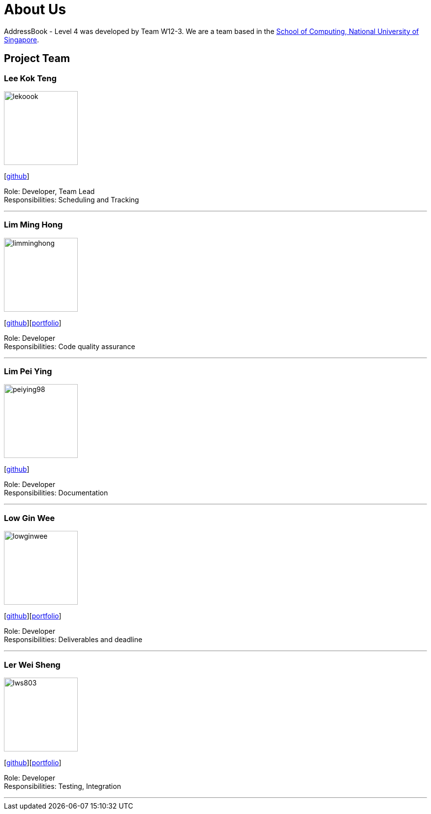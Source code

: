 = About Us
:site-section: AboutUs
:relfileprefix: team/
:imagesDir: images
:stylesDir: stylesheets

AddressBook - Level 4 was developed by Team W12-3.
We are a team based in the http://www.comp.nus.edu.sg[School of Computing, National University of Singapore].

== Project Team

=== Lee Kok Teng
image::lekoook.png[width="150", align="left"]
{empty}[https://github.com/lekoook[github]]

Role: Developer, Team Lead +
Responsibilities: Scheduling and Tracking

'''

=== Lim Ming Hong
image::limminghong.png[width="150", align="left"]
{empty}[https://github.com/Limminghong[github]][<<limminghong#, portfolio>>]

Role: Developer +
Responsibilities: Code quality assurance

'''

=== Lim Pei Ying
image::peiying98.png[width="150", align="left"]
{empty}[http://github.com/m133225[github]]

Role: Developer +
Responsibilities: Documentation

'''

=== Low Gin Wee
image::lowginwee.png[width="150", align="left"]
{empty}[https://github.com/LowGinWee[github]][<<lowginwee#, portfolio>>]

Role: Developer +
Responsibilities: Deliverables and deadline

'''
=== Ler Wei Sheng
image::lws803.png[width="150", align="left"]
{empty}[https://github.com/lws803[github]][<<lws803#, portfolio>>]

Role: Developer +
Responsibilities: Testing, Integration

'''
